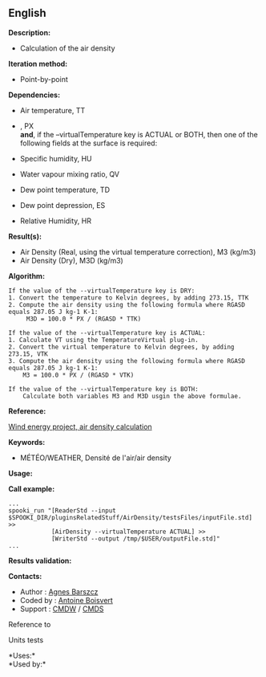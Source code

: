 ** English















*Description:*

- Calculation of the air density

*Iteration method:*

- Point-by-point

*Dependencies:*

- Air temperature, TT

- , PX\\

  *and*, if the --virtualTemperature key is ACTUAL or BOTH, then one of
  the following fields at the surface is required:

- Specific humidity, HU

- Water vapour mixing ratio, QV

- Dew point temperature, TD

- Dew point depression, ES

- Relative Humidity, HR

*Result(s):*

- Air Density (Real, using the virtual temperature correction), M3
  (kg/m3)
- Air Density (Dry), M3D (kg/m3)

*Algorithm:*

#+begin_example
      If the value of the --virtualTemperature key is DRY:
      1. Convert the temperature to Kelvin degrees, by adding 273.15, TTK
      2. Compute the air density using the following formula where RGASD equals 287.05 J kg-1 K-1:
           M3D = 100.0 * PX / (RGASD * TTK)

      If the value of the --virtualTemperature key is ACTUAL:
      1. Calculate VT using the TemperatureVirtual plug-in.
      2. Convert the virtual temperature to Kelvin degrees, by adding 273.15, VTK
      3. Compute the air density using the following formula where RGASD equals 287.05 J kg-1 K-1:
          M3 = 100.0 * PX / (RGASD * VTK)

      If the value of the --virtualTemperature key is BOTH:
          Calculate both variables M3 and M3D usgin the above formulae.
#+end_example

*Reference:*

[[https://wiki.cmc.ec.gc.ca/wiki/Wind_energy_and_icing_forecasting_version3#Computing_M3_.28air_density_.7C_Densit.C3.A9_de_l.27air.29][Wind
energy project, air density calculation]]

*Keywords:*

- MÉTÉO/WEATHER, Densité de l'air/air density

*Usage:*

*Call example:* 

#+begin_example
      ...
      spooki_run "[ReaderStd --input $SPOOKI_DIR/pluginsRelatedStuff/AirDensity/testsFiles/inputFile.std] >>
                  [AirDensity --virtualTemperature ACTUAL] >>
                  [WriterStd --output /tmp/$USER/outputFile.std]"
      ...
#+end_example

*Results validation:*

*Contacts:*

- Author : [[https://wiki.cmc.ec.gc.ca/wiki/Agn%C3%A8s_Barszcz][Agnes
  Barszcz]]
- Coded by : [[https://wiki.cmc.ec.gc.ca/wiki/User:Boisvertan][Antoine
  Boisvert]]
- Support : [[https://wiki.cmc.ec.gc.ca/wiki/CMDW][CMDW]] /
  [[https://wiki.cmc.ec.gc.ca/wiki/CMDS][CMDS]]

Reference to 


Units tests



*Uses:*\\

*Used by:*\\



  

